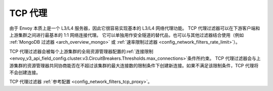 .. _arch_overview_tcp_proxy:

TCP 代理
=========

由于 Envoy 本质上是一个 L3/L4 服务器，因此它很容易实现基本的 L3/L4 网络代理功能。
TCP 代理过滤器可以在下游客户端和上游集群之间进行最基本的 1:1 网络连接代理。
它可以单独用作安全隧道的替代品，也可以与其他过滤器结合使用（例如 :ref:`MongoDB 过滤器 <arch_overview_mongo>` 或 :ref:`速率限制过滤器 <config_network_filters_rate_limit>`）。

TCP 代理过滤器会被每个上游集群的全局资源管理器配置的:ref:`连接限制 <envoy_v3_api_field_config.cluster.v3.CircuitBreakers.Thresholds.max_connections>`条件所约束。
TCP 代理过滤器会与上游集群的资源管理器共同协商能否在不超过该集群的最大连接数的限制条件下创建新连接。如果不满足该限制条件，TCP 代理将不会创建连接。

TCP 代理过滤器 :ref:`参考配置 <config_network_filters_tcp_proxy>`。

